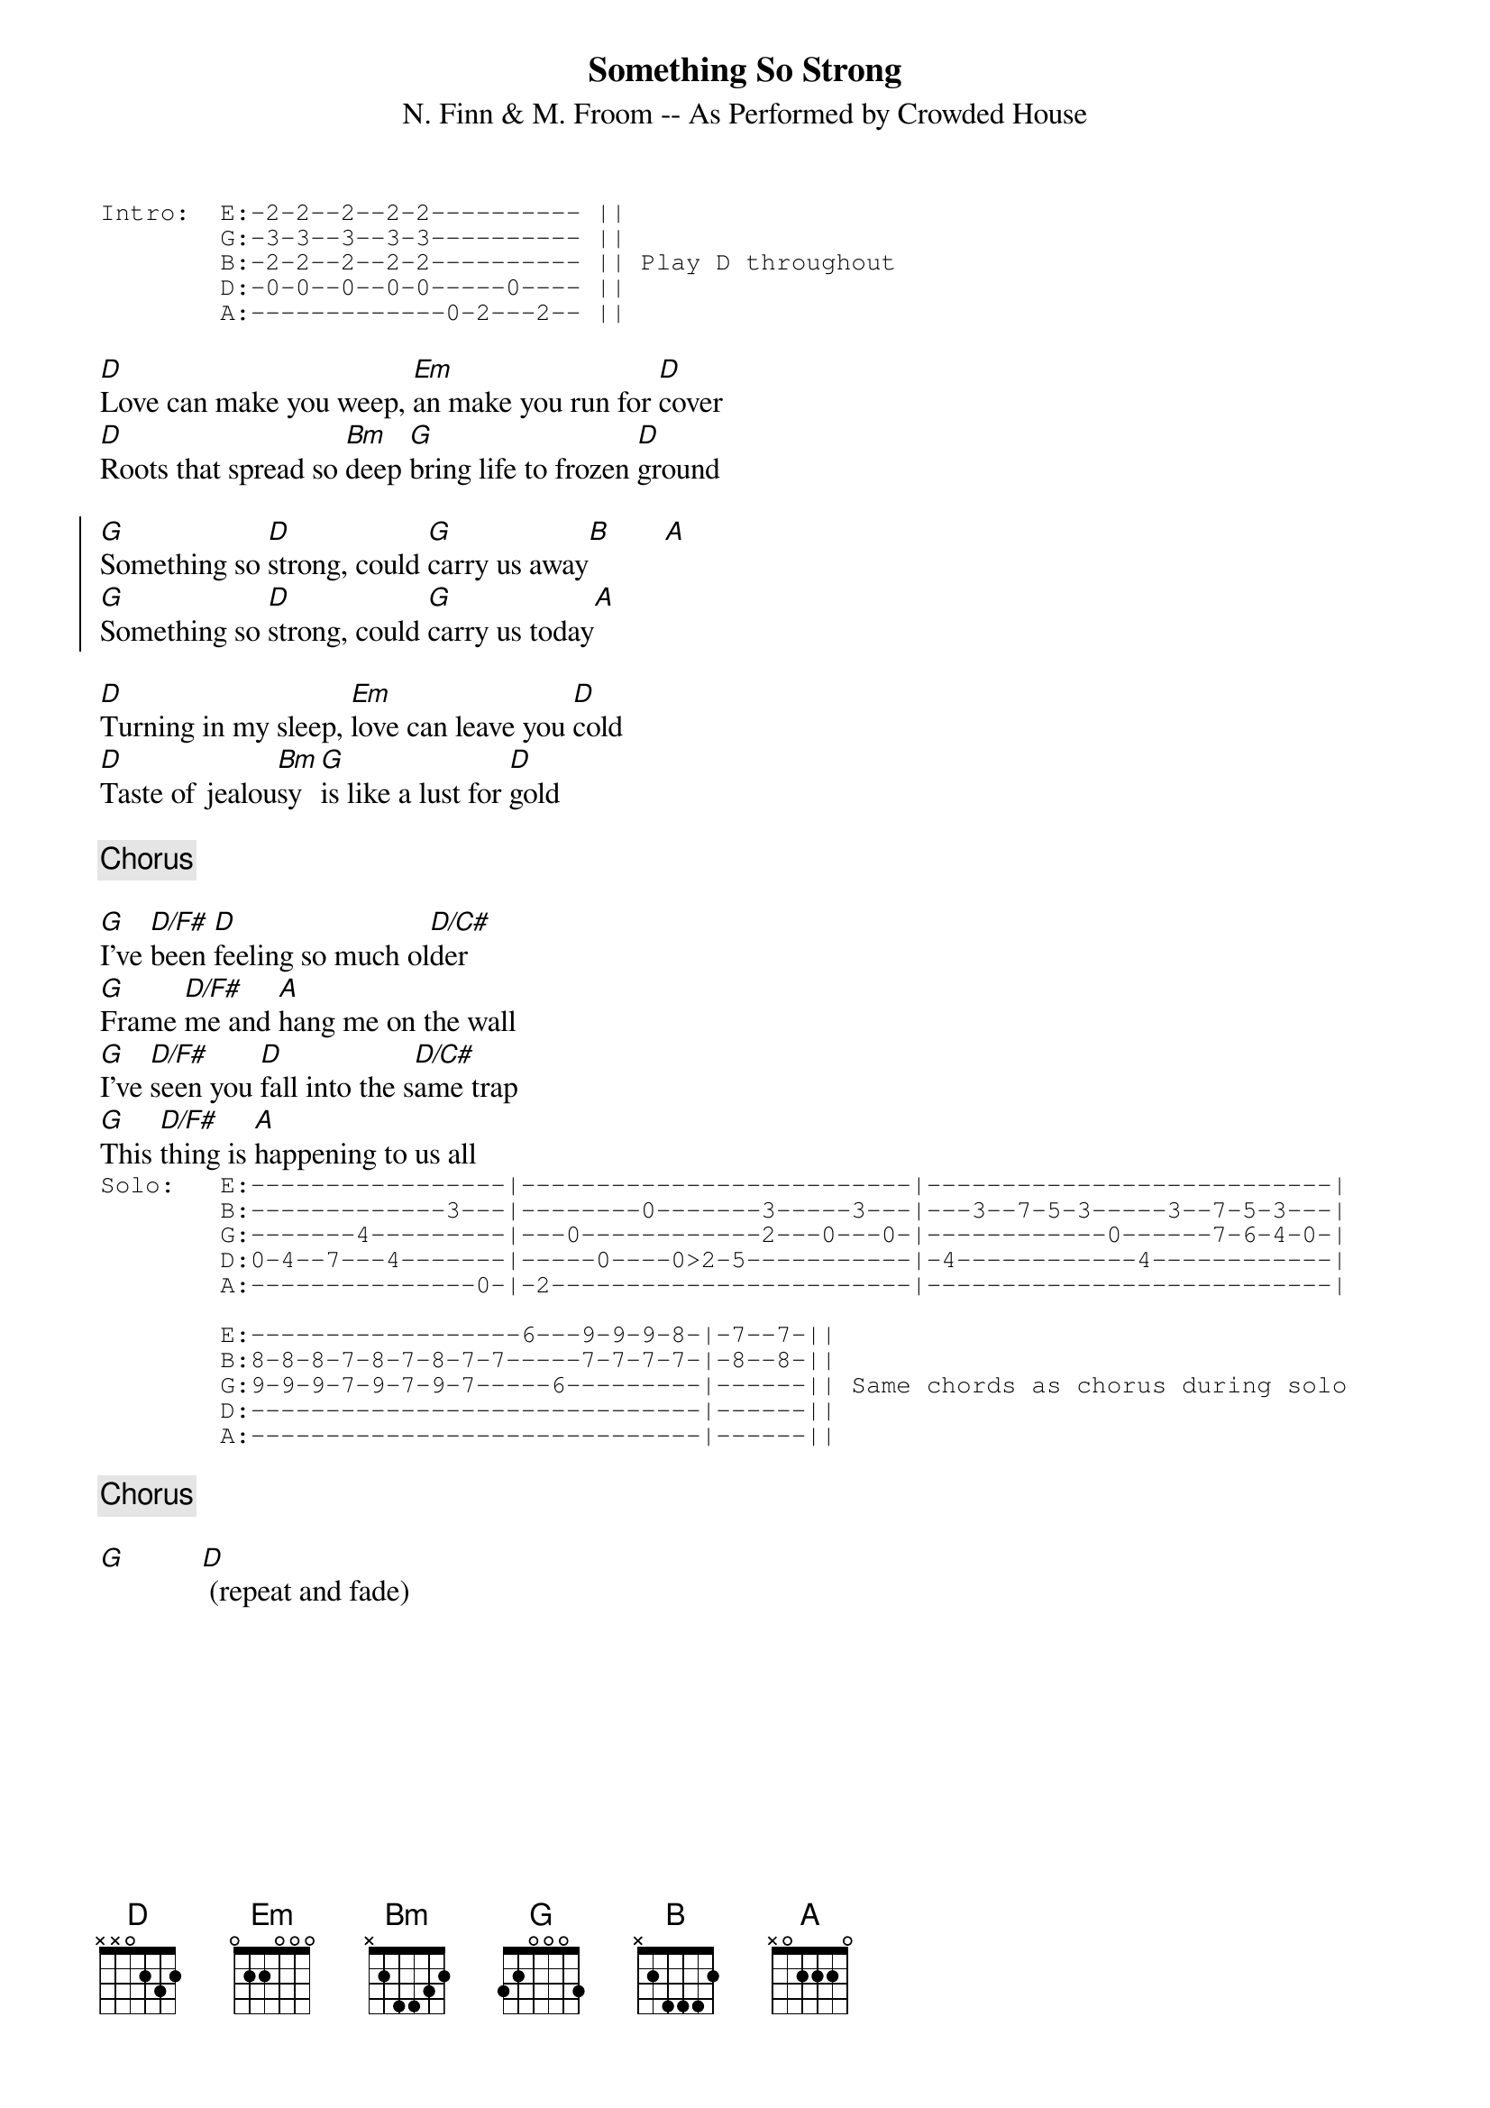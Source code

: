 {title: Something So Strong}
{subtitle: N. Finn & M. Froom -- As Performed by Crowded House}
{start_of_tab}
Intro:  E:-2-2--2--2-2---------- ||
        G:-3-3--3--3-3---------- ||
        B:-2-2--2--2-2---------- || Play D throughout
        D:-0-0--0--0-0-----0---- || 
        A:-------------0-2---2-- ||
{end_of_tab}

[D]Love can make you weep, [Em]an make you run for [D]cover
[D]Roots that spread so [Bm]deep [G]bring life to frozen [D]ground

{start_of_chorus}
[G]Something so [D]strong, could [G]carry us away[B]       [A]
[G]Something so [D]strong, could [G]carry us today[A]
{end_of_chorus}

[D]Turning in my sleep, [Em]love can leave you [D]cold
[D]Taste of jealou[Bm]sy [G]is like a lust for [D]gold

{comment: Chorus}

[G]I've [D/F#]been [D]feeling so much ol[D/C#]der
[G]Frame [D/F#]me and [A]hang me on the wall
[G]I've [D/F#]seen you [D]fall into the s[D/C#]ame trap
[G]This [D/F#]thing is [A]happening to us all
{start_of_tab}
Solo:   E:-----------------|--------------------------|---------------------------|
        B:-------------3---|--------0-------3-----3---|---3--7-5-3-----3--7-5-3---|
        G:-------4---------|---0------------2---0---0-|------------0------7-6-4-0-|
        D:0-4--7---4-------|-----0----0>2-5-----------|-4------------4------------|
        A:---------------0-|-2------------------------|---------------------------|

        E:------------------6---9-9-9-8-|-7--7-||
        B:8-8-8-7-8-7-8-7-7-----7-7-7-7-|-8--8-||
        G:9-9-9-7-9-7-9-7-----6---------|------|| Same chords as chorus during solo
        D:------------------------------|------||
        A:------------------------------|------||
{end_of_tab}

{comment: Chorus}

[G]          [D] (repeat and fade)
#
#(Transcription by Marck Bailey and Mark Schnitzius)

